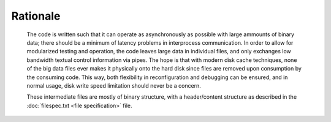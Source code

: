 =========
Rationale
=========

  The code is written such that it can operate as asynchronously as possible
  with large ammounts of binary data; there should be a minimum of latency
  problems in interprocess communication. In order to allow for modularized
  testing and operation, the code leaves large data in individual files, and
  only exchanges low bandwidth textual control information via pipes. The hope
  is that with modern disk cache techniques, none of the big data files ever makes
  it physically onto the hard disk since files are removed upon
  consumption by the consuming code. This way, both flexibility in
  reconfiguration and debugging can be ensured, and in normal
  usage, disk write speed limitation should never be a concern.

  These intermediate files are mostly of binary structure, with a
  header/content structure as described in the :doc:`filespec.txt <file specification>` file.
